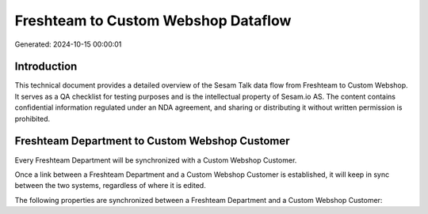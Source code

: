 ====================================
Freshteam to Custom Webshop Dataflow
====================================

Generated: 2024-10-15 00:00:01

Introduction
------------

This technical document provides a detailed overview of the Sesam Talk data flow from Freshteam to Custom Webshop. It serves as a QA checklist for testing purposes and is the intellectual property of Sesam.io AS. The content contains confidential information regulated under an NDA agreement, and sharing or distributing it without written permission is prohibited.

Freshteam Department to Custom Webshop Customer
-----------------------------------------------
Every Freshteam Department will be synchronized with a Custom Webshop Customer.

Once a link between a Freshteam Department and a Custom Webshop Customer is established, it will keep in sync between the two systems, regardless of where it is edited.

The following properties are synchronized between a Freshteam Department and a Custom Webshop Customer:

.. list-table::
   :header-rows: 1

   * - Freshteam Department Property
     - Custom Webshop Customer Property
     - Custom Webshop Data Type

